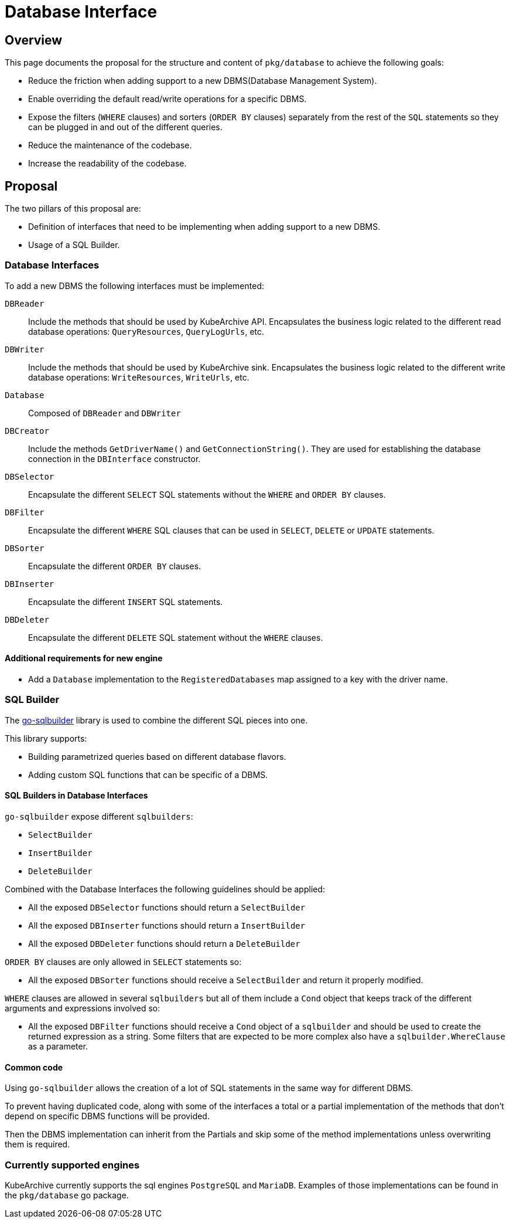 = Database Interface

== Overview

This page documents the proposal for the structure and content of `pkg/database` to achieve the following goals:

* Reduce the friction when adding support to a new DBMS(Database Management System).
* Enable overriding the default read/write operations for a specific DBMS.
* Expose the filters (`WHERE` clauses) and sorters (`ORDER BY` clauses) separately from the rest of the `SQL` statements
so they can be plugged in and out of the different queries.
* Reduce the maintenance of the codebase.
* Increase the readability of the codebase.

== Proposal

The two pillars of this proposal are:

* Definition of interfaces that need to be implementing when adding support to a new DBMS.
* Usage of a SQL Builder.

=== Database Interfaces

To add a new DBMS the following interfaces must be implemented:

`DBReader`::
Include the methods that should be used by KubeArchive API.
Encapsulates the business logic related to the different read database operations:
`QueryResources`, `QueryLogUrls`, etc.

`DBWriter`::
Include the methods that should be used by KubeArchive sink.
Encapsulates the business logic related to the different write database operations:
`WriteResources`, `WriteUrls`, etc.

`Database`::
Composed of `DBReader` and `DBWriter`

`DBCreator`::
Include the methods `GetDriverName()` and `GetConnectionString()`.
They are used for establishing the database connection in the `DBInterface` constructor.

`DBSelector`::
Encapsulate the different `SELECT` SQL statements without the `WHERE` and `ORDER BY` clauses.

`DBFilter`::
Encapsulate the different `WHERE` SQL clauses that can be used in `SELECT`, `DELETE` or `UPDATE` statements.

`DBSorter`::
Encapsulate the different `ORDER BY` clauses.

`DBInserter`::
Encapsulate the different `INSERT` SQL statements.

`DBDeleter`::
Encapsulate the different `DELETE` SQL statement without the `WHERE` clauses.

==== Additional requirements for new engine

* Add a `Database` implementation to the `RegisteredDatabases` map assigned to a key with the driver name.

=== SQL Builder

The
link:https://pkg.go.dev/github.com/huandu/go-sqlbuilder[go-sqlbuilder]
library is used to combine the different SQL pieces into one.

This library supports:

* Building parametrized queries based on different database flavors.
* Adding custom SQL functions that can be specific of a DBMS.

==== SQL Builders in Database Interfaces

`go-sqlbuilder` expose different `sqlbuilders`:

* `SelectBuilder`
* `InsertBuilder`
* `DeleteBuilder`

Combined with the Database Interfaces the following guidelines should be applied:

* All the exposed `DBSelector` functions should return a `SelectBuilder`
* All the exposed `DBInserter` functions should return a `InsertBuilder`
* All the exposed `DBDeleter` functions should return a `DeleteBuilder`

`ORDER BY` clauses are only allowed in `SELECT` statements so:

* All the exposed `DBSorter` functions should receive a `SelectBuilder` and return it properly modified.

`WHERE` clauses are allowed in several `sqlbuilders` but all of them include a `Cond` object that keeps
track of the different arguments and expressions involved so:

* All the exposed `DBFilter` functions should receive a `Cond` object of a `sqlbuilder` and should be
used to create the returned expression as a string.
Some filters that are expected to be more complex also have a `sqlbuilder.WhereClause` as a parameter.

==== Common code

Using `go-sqlbuilder` allows the creation of a lot of SQL statements in the same way for different DBMS.

To prevent having duplicated code, along with some of the interfaces a total or a partial implementation
of the methods that don't depend on specific DBMS functions will be provided.

Then the DBMS implementation can inherit from the Partials and skip some of the method implementations unless
overwriting them is required.

=== Currently supported engines

KubeArchive currently supports the sql engines `PostgreSQL` and `MariaDB`.
Examples of those implementations can be found in the `pkg/database` go package.
